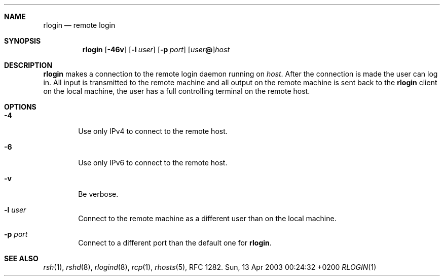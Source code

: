 .Dd Sun, 13 Apr 2003 00:24:32 +0200
.Dt RLOGIN 1
.Sh NAME
.Nm rlogin
.Nd remote login
.Sh SYNOPSIS
.Nm
.Op Fl 46v
.Op Fl l Ar user
.Op Fl p Ar port
.Op Ar user Ns Li @ Ns
.Ar host
.Sh DESCRIPTION
.Nm
makes a connection to the remote login daemon running on
.Ar host .
After the connection is made the user can log in.
All input is transmitted to the remote machine and all
output on the remote machine is sent back to the
.Nm
client on the local machine,
the user has a full controlling terminal on the remote host.
.Sh OPTIONS
.Bl -tag -width flag
.It Fl 4
Use only IPv4 to connect to the remote host.
.It Fl 6
Use only IPv6 to connect to the remote host.
.It Fl v
Be verbose.
.It Fl l Ar user
Connect to the remote machine as a different user than on the local machine.
.It Fl p Ar port
Connect to a different port than the default one for
.Nm .
.El
.Sh SEE ALSO
.Xr rsh 1 ,
.Xr rshd 8 ,
.Xr rlogind 8 ,
.Xr rcp 1 ,
.Xr rhosts 5 ,
RFC 1282.
